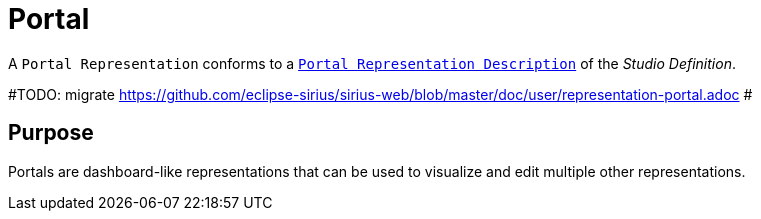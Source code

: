 = Portal

A `Portal Representation` conforms to a `xref:user-manual:reference-documentation/studio-definition/view-model/description-portal/index.adoc[Portal Representation Description]` of the _Studio Definition_.

#TODO: migrate https://github.com/eclipse-sirius/sirius-web/blob/master/doc/user/representation-portal.adoc #

== Purpose

Portals are dashboard-like representations that can be used to visualize and edit multiple other representations.